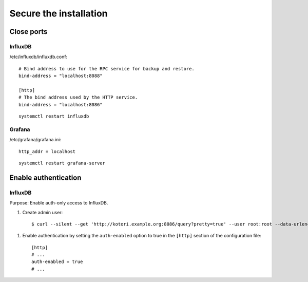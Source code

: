 #######################
Secure the installation
#######################


Close ports
===========

InfluxDB
--------

/etc/influxdb/influxdb.conf::

    # Bind address to use for the RPC service for backup and restore.
    bind-address = "localhost:8088"

    [http]
    # The bind address used by the HTTP service.
    bind-address = "localhost:8086"

::

    systemctl restart influxdb


Grafana
-------

/etc/grafana/grafana.ini::

    http_addr = localhost

::

    systemctl restart grafana-server



Enable authentication
=====================

InfluxDB
--------
Purpose: Enable auth-only access to InfluxDB.

.. highlight:: bash

#. Create admin user::

    $ curl --silent --get 'http://kotori.example.org:8086/query?pretty=true' --user root:root --data-urlencode 'q=CREATE USER admin WITH PASSWORD 'admin' WITH ALL PRIVILEGES'

.. highlight:: ini

#. Enable authentication by setting the ``auth-enabled`` option to true in the ``[http]`` section of the configuration file::

    [http]
    # ...
    auth-enabled = true
    # ...

.. seealso::

    - `InfluxDB docs: Set up authentication <https://docs.influxdata.com/influxdb/v1.8/administration/authentication_and_authorization/>`_
    - :ref:`influxdb-handbook`
